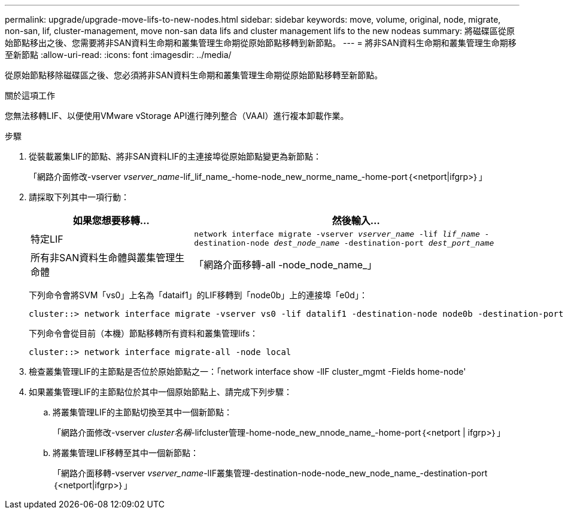 ---
permalink: upgrade/upgrade-move-lifs-to-new-nodes.html 
sidebar: sidebar 
keywords: move, volume, original, node, migrate, non-san, lif, cluster-management, move non-san data lifs and cluster management lifs to the new nodeas 
summary: 將磁碟區從原始節點移出之後、您需要將非SAN資料生命期和叢集管理生命期從原始節點移轉到新節點。 
---
= 將非SAN資料生命期和叢集管理生命期移至新節點
:allow-uri-read: 
:icons: font
:imagesdir: ../media/


[role="lead"]
從原始節點移除磁碟區之後、您必須將非SAN資料生命期和叢集管理生命期從原始節點移轉至新節點。

.關於這項工作
您無法移轉LIF、以便使用VMware vStorage API進行陣列整合（VAAI）進行複本卸載作業。

.步驟
. 從裝載叢集LIF的節點、將非SAN資料LIF的主連接埠從原始節點變更為新節點：
+
「網路介面修改-vserver _vserver_name_-lif_lif_name_-home-node_new_norme_name_-home-port｛<netport|ifgrp>｝」

. 請採取下列其中一項行動：
+
[cols="1,2"]
|===
| 如果您想要移轉... | 然後輸入... 


 a| 
特定LIF
 a| 
`network interface migrate -vserver _vserver_name_ -lif _lif_name_ -destination-node _dest_node_name_ -destination-port _dest_port_name_`



 a| 
所有非SAN資料生命體與叢集管理生命體
 a| 
「網路介面移轉-all -node_node_name_」

|===
+
下列命令會將SVM「vs0」上名為「dataif1」的LIF移轉到「node0b」上的連接埠「e0d」：

+
[listing]
----
cluster::> network interface migrate -vserver vs0 -lif datalif1 -destination-node node0b -destination-port e0d
----
+
下列命令會從目前（本機）節點移轉所有資料和叢集管理lifs：

+
[listing]
----
cluster::> network interface migrate-all -node local
----
. 檢查叢集管理LIF的主節點是否位於原始節點之一：「network interface show -lIF cluster_mgmt -Fields home-node'
. 如果叢集管理LIF的主節點位於其中一個原始節點上、請完成下列步驟：
+
.. 將叢集管理LIF的主節點切換至其中一個新節點：
+
「網路介面修改-vserver _cluster名稱_-lifcluster管理-home-node_new_nnode_name_-home-port｛<netport | ifgrp>｝」

.. 將叢集管理LIF移轉至其中一個新節點：
+
「網路介面移轉-vserver _vserver_name_-lIF叢集管理-destination-node-node_new_node_name_-destination-port｛<netport|ifgrp>｝」




